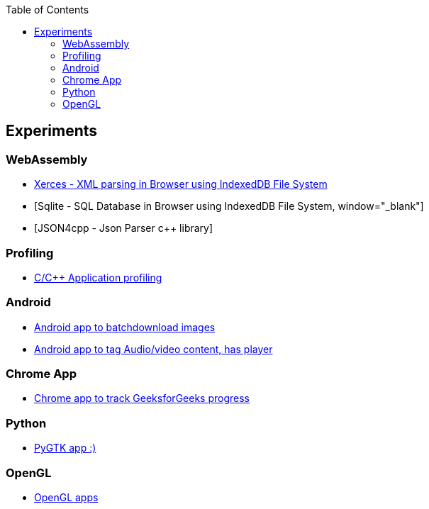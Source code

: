 :nofooter:
:toc: left
:toclevels: 5
:ext-relative: adoc

== Experiments
=== WebAssembly 
====
* link:experiments/wasm/xerces-ui.html[Xerces - XML parsing in Browser using IndexedDB File System, window="_blank"]
* [Sqlite - SQL Database in Browser using IndexedDB File System, window="_blank"]
* [JSON4cpp - Json Parser c++ library]
====

=== Profiling
====
* https://github.com/rptrcode/tracing[C/C++ Application profiling]
====

=== Android
====
* https://github.com/rptrcode/BatchDownloaderAndroid[Android app to batchdownload images]
* https://github.com/rptrcode/FileTagsAndroid[Android app to tag Audio/video content, has player]
====

=== Chrome App
====
* https://github.com/rptrcode/Geeks4GeeksChrome[Chrome app to track GeeksforGeeks progress ]
====

=== Python
====
* https://github.com/rptrcode/Pygtk[PyGTK app :)]
====

=== OpenGL
====
* https://github.com/rptrcode/OpenglSamples/tree/master/rotate-x-y[OpenGL apps]
====